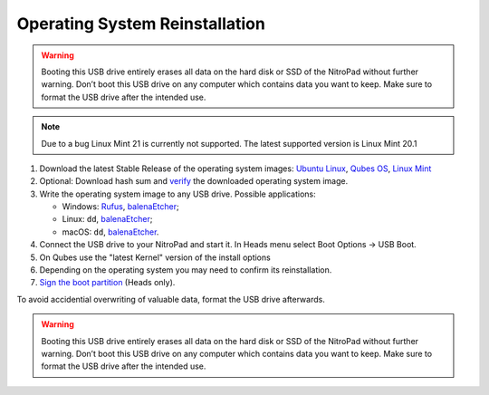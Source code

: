Operating System Reinstallation
===============================

.. contents:: :local:

.. warning::

   Booting this USB drive entirely erases all data on the hard disk or
   SSD of the NitroPad without further warning. Don’t boot this USB
   drive on any computer which contains data you want to keep. Make sure
   to format the USB drive after the intended use.

.. note::

   Due to a bug Linux Mint 21 is currently not supported. The latest supported version is Linux Mint 20.1

1. Download the latest Stable Release of the operating system images: `Ubuntu
   Linux <https://www.nitrokey.com/files/ci/ubuntu/>`__, `Qubes OS <https://www.qubes-os.org/downloads/>`__,
   `Linux Mint <https://linuxmint.com/download.php>`__


2. Optional: Download hash sum and
   `verify <https://proprivacy.com/guides/how-why-and-when-you-should-hash-check#how-to-hash-check>`__
   the downloaded operating system image.

3. Write the operating system image to any USB drive. Possible
   applications:

   -  Windows: `Rufus <https://rufus.ie/>`__,
      `balenaEtcher <https://www.balena.io/etcher/>`__;
   -  Linux: ``dd``, `balenaEtcher <https://www.balena.io/etcher/>`__;
   -  macOS: ``dd``, `balenaEtcher <https://www.balena.io/etcher/>`__.

4. Connect the USB drive to your NitroPad and start it. In Heads menu
   select Boot Options -> USB Boot.

5. On Qubes use the "latest Kernel" version of the install options

6. Depending on the operating system you may need to confirm its
   reinstallation.

7. `Sign the boot
   partition <heads/system-update.html>`_ (Heads only).

To avoid accidential overwriting of valuable data, format the USB drive afterwards.

.. warning::

   Booting this USB drive entirely erases all data on the hard disk or
   SSD of the NitroPad without further warning. Don’t boot this USB
   drive on any computer which contains data you want to keep. Make sure
   to format the USB drive after the intended use.
